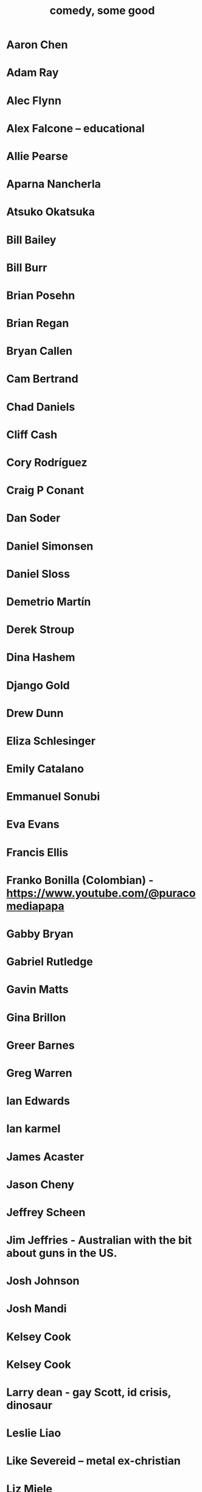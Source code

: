 :PROPERTIES:
:ID:       64e43ca3-94d7-48f9-b144-d0e75f2e4b3e
:ROAM_ALIASES: "comics I like, some" "comedians I like, some"
:END:
#+title: comedy, some good
* Aaron Chen
* Adam Ray
* Alec Flynn
* Alex Falcone -- educational
* Allie Pearse
* Aparna Nancherla
* Atsuko Okatsuka
* Bill Bailey
* Bill Burr
* Brian Posehn
* Brian Regan
* Bryan Callen
* Cam Bertrand
* Chad Daniels
* Cliff Cash
* Cory Rodríguez
* Craig P Conant
* Dan Soder
* Daniel Simonsen
* Daniel Sloss
* Demetrio Martín
* Derek Stroup
* Dina Hashem
* Django Gold
* Drew Dunn
* Eliza Schlesinger
* Emily Catalano
* Emmanuel Sonubi
* Eva Evans
* Francis Ellis
* Franko Bonilla (Colombian) - https://www.youtube.com/@puracomediapapa
* Gabby Bryan
* Gabriel Rutledge
* Gavin Matts
* Gina Brillon
* Greer Barnes
* Greg Warren
* Ian Edwards
* Ian karmel
* James Acaster
* Jason Cheny
* Jeffrey Scheen
* Jim Jeffries - Australian with the bit about guns in the US.
* Josh Johnson
* Josh Mandi
* Kelsey Cook
* Kelsey Cook
* Larry dean - gay Scott, id crisis, dinosaur
* Leslie Liao
* Like Severeid -- metal ex-christian
* Liz Miele
* Louis Katz
* Maddie Wiener
* Marcelo Hernandez
* Marie Faustin
* Matthew Broussard
* Michael Longfellow
* Mike Baldwin
* Mike Vecchione
* Mine Hammock
* Mohanad Elshieky
* Nate Bergatze
* Neil Brennan
* Norm MacDonald
* Orny Adams
* Pat Burtscher
* Pete Holmes
* Pete Lee -- "surprisingly straight"
* Phil Wang
* Ruby Setnik
* Ryan Goodcase
* Ryan Long
* Shane Gillis
* Tatiana Frank
* Trae Crowder -- Southern
* Zak Toscani
* Zoltan Kaszas
